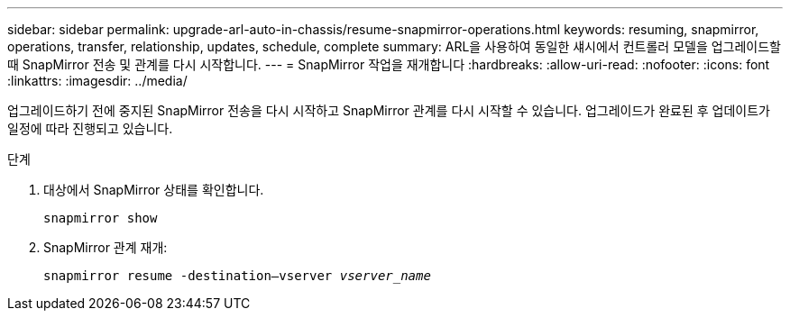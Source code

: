 ---
sidebar: sidebar 
permalink: upgrade-arl-auto-in-chassis/resume-snapmirror-operations.html 
keywords: resuming, snapmirror, operations, transfer, relationship, updates, schedule, complete 
summary: ARL을 사용하여 동일한 섀시에서 컨트롤러 모델을 업그레이드할 때 SnapMirror 전송 및 관계를 다시 시작합니다. 
---
= SnapMirror 작업을 재개합니다
:hardbreaks:
:allow-uri-read: 
:nofooter: 
:icons: font
:linkattrs: 
:imagesdir: ../media/


[role="lead"]
업그레이드하기 전에 중지된 SnapMirror 전송을 다시 시작하고 SnapMirror 관계를 다시 시작할 수 있습니다. 업그레이드가 완료된 후 업데이트가 일정에 따라 진행되고 있습니다.

.단계
. 대상에서 SnapMirror 상태를 확인합니다.
+
`snapmirror show`

. SnapMirror 관계 재개:
+
`snapmirror resume -destination–vserver _vserver_name_`


